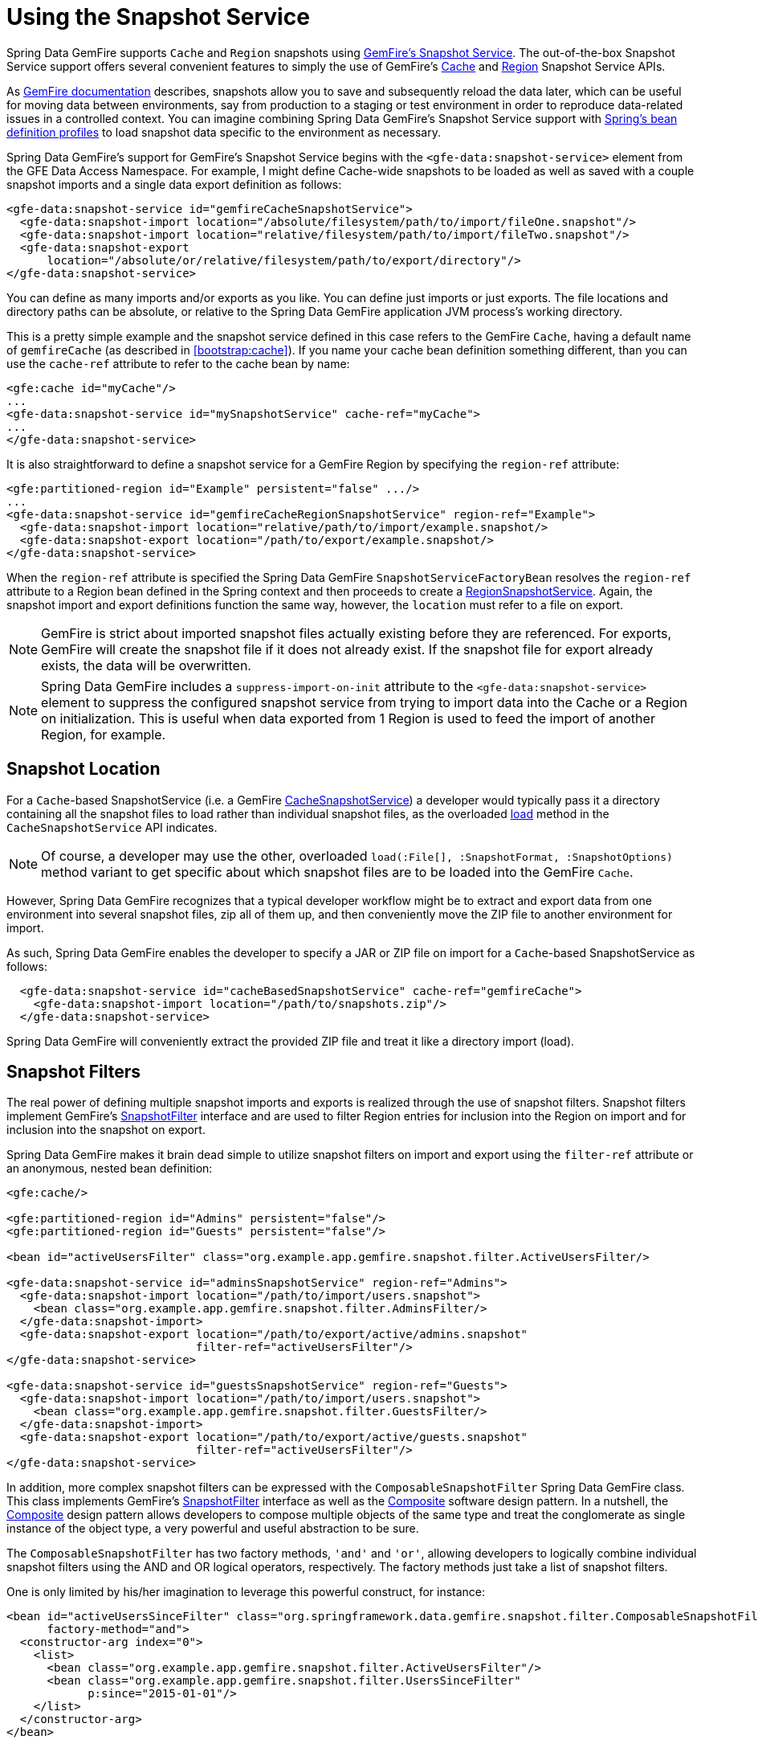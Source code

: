 [[bootstrap:snapshot]]
= Using the Snapshot Service

Spring Data GemFire supports `Cache` and `Region` snapshots using http://gemfire81.docs.pivotal.io/latest/userguide/index.html#managing/cache_snapshots/chapter_overview.html[GemFire's Snapshot Service].
The out-of-the-box Snapshot Service support offers several convenient features to simply the use of GemFire's http://data-docs-samples.cfapps.io/docs-gemfire/latest/javadocs/japi/com/gemstone/gemfire/cache/snapshot/CacheSnapshotService.html[Cache]
and http://data-docs-samples.cfapps.io/docs-gemfire/latest/javadocs/japi/com/gemstone/gemfire/cache/snapshot/RegionSnapshotService.html[Region] Snapshot Service APIs.

As http://gemfire.docs.pivotal.io/docs-gemfire/latest/managing/cache_snapshots/chapter_overview.html[GemFire documentation] describes,
snapshots allow you to save and subsequently reload the data later, which can be useful for moving data between environments,
say from production to a staging or test environment in order to reproduce data-related issues in a controlled context.
You can imagine combining Spring Data GemFire's Snapshot Service support with http://docs.spring.io/spring/docs/current/spring-framework-reference/htmlsingle/#beans-definition-profiles[Spring's bean definition profiles]
to load snapshot data specific to the environment as necessary.

Spring Data GemFire's support for GemFire's Snapshot Service begins with the `<gfe-data:snapshot-service>` element
from the GFE Data Access Namespace.  For example, I might define Cache-wide snapshots to be loaded as well as saved
with a couple snapshot imports and a single data export definition as follows:

[source,xml]
----
<gfe-data:snapshot-service id="gemfireCacheSnapshotService">
  <gfe-data:snapshot-import location="/absolute/filesystem/path/to/import/fileOne.snapshot"/>
  <gfe-data:snapshot-import location="relative/filesystem/path/to/import/fileTwo.snapshot"/>
  <gfe-data:snapshot-export
      location="/absolute/or/relative/filesystem/path/to/export/directory"/>
</gfe-data:snapshot-service>
----

You can define as many imports and/or exports as you like.  You can define just imports or just exports. The file locations
and directory paths can be absolute, or relative to the Spring Data GemFire application JVM process's working directory.

This is a pretty simple example and the snapshot service defined in this case refers to the GemFire `Cache`, having a
default name of `gemfireCache` (as described in <<bootstrap:cache>>).  If you name your cache bean definition something
different, than you can use the `cache-ref` attribute to refer to the cache bean by name:

[source,xml]
----
<gfe:cache id="myCache"/>
...
<gfe-data:snapshot-service id="mySnapshotService" cache-ref="myCache">
...
</gfe-data:snapshot-service>
----

It is also straightforward to define a snapshot service for a GemFire Region by specifying the `region-ref` attribute:

[source,xml]
----
<gfe:partitioned-region id="Example" persistent="false" .../>
...
<gfe-data:snapshot-service id="gemfireCacheRegionSnapshotService" region-ref="Example">
  <gfe-data:snapshot-import location="relative/path/to/import/example.snapshot/>
  <gfe-data:snapshot-export location="/path/to/export/example.snapshot/>
</gfe-data:snapshot-service>
----

When the `region-ref` attribute is specified the Spring Data GemFire `SnapshotServiceFactoryBean` resolves
the `region-ref` attribute to a Region bean defined in the Spring context and then proceeds to create a
http://data-docs-samples.cfapps.io/docs-gemfire/latest/javadocs/japi/com/gemstone/gemfire/cache/snapshot/RegionSnapshotService.html[RegionSnapshotService].
Again, the snapshot import and export definitions function the same way, however, the `location` must refer to a file
on export.

NOTE: GemFire is strict about imported snapshot files actually existing before they are referenced.  For exports,
GemFire will create the snapshot file if it does not already exist.  If the snapshot file for export already exists,
the data will be overwritten.

NOTE: Spring Data GemFire includes a `suppress-import-on-init` attribute to the `<gfe-data:snapshot-service>` element
to suppress the configured snapshot service from trying to import data into the Cache or a Region on initialization.
This is useful when data exported from 1 Region is used to feed the import of another Region, for example.

[[bootstrap:snapshot:location]]
== Snapshot Location

For a `Cache`-based SnapshotService (i.e. a GemFire http://data-docs-samples.cfapps.io/docs-gemfire/latest/javadocs/japi/com/gemstone/gemfire/cache/snapshot/CacheSnapshotService.html[CacheSnapshotService])
a developer would typically pass it a directory containing all the snapshot files to load rather than individual snapshot files,
as the overloaded http://data-docs-samples.cfapps.io/docs-gemfire/latest/javadocs/japi/com/gemstone/gemfire/cache/snapshot/CacheSnapshotService.html#load(java.io.File,%20com.gemstone.gemfire.cache.snapshot.SnapshotOptions.SnapshotFormat)[load] method
in the `CacheSnapshotService` API indicates.

NOTE: Of course, a developer may use the other, overloaded `load(:File[], :SnapshotFormat, :SnapshotOptions)` method
variant to get specific about which snapshot files are to be loaded into the GemFire `Cache`.

However, Spring Data GemFire recognizes that a typical developer workflow might be to extract and export data from one environment
into several snapshot files, zip all of them up, and then conveniently move the ZIP file to another environment for import.

As such, Spring Data GemFire enables the developer to specify a JAR or ZIP file on import for a `Cache`-based SnapshotService
as follows:

[source,xml]
----
  <gfe-data:snapshot-service id="cacheBasedSnapshotService" cache-ref="gemfireCache">
    <gfe-data:snapshot-import location="/path/to/snapshots.zip"/>
  </gfe-data:snapshot-service>
----

Spring Data GemFire will conveniently extract the provided ZIP file and treat it like a directory import (load).

[[bootstrap:snapshot:filters]]
== Snapshot Filters

The real power of defining multiple snapshot imports and exports is realized through the use of snapshot filters.
Snapshot filters implement GemFire's http://data-docs-samples.cfapps.io/docs-gemfire/latest/javadocs/japi/com/gemstone/gemfire/cache/snapshot/SnapshotFilter.html[SnapshotFilter] interface
and are used to filter Region entries for inclusion into the Region on import and for inclusion into the snapshot on export.

Spring Data GemFire makes it brain dead simple to utilize snapshot filters on import and export using the `filter-ref`
attribute or an anonymous, nested bean definition:

[source,xml]
----
<gfe:cache/>

<gfe:partitioned-region id="Admins" persistent="false"/>
<gfe:partitioned-region id="Guests" persistent="false"/>

<bean id="activeUsersFilter" class="org.example.app.gemfire.snapshot.filter.ActiveUsersFilter/>

<gfe-data:snapshot-service id="adminsSnapshotService" region-ref="Admins">
  <gfe-data:snapshot-import location="/path/to/import/users.snapshot">
    <bean class="org.example.app.gemfire.snapshot.filter.AdminsFilter/>
  </gfe-data:snapshot-import>
  <gfe-data:snapshot-export location="/path/to/export/active/admins.snapshot"
                            filter-ref="activeUsersFilter"/>
</gfe-data:snapshot-service>

<gfe-data:snapshot-service id="guestsSnapshotService" region-ref="Guests">
  <gfe-data:snapshot-import location="/path/to/import/users.snapshot">
    <bean class="org.example.app.gemfire.snapshot.filter.GuestsFilter/>
  </gfe-data:snapshot-import>
  <gfe-data:snapshot-export location="/path/to/export/active/guests.snapshot"
                            filter-ref="activeUsersFilter"/>
</gfe-data:snapshot-service>
----

In addition, more complex snapshot filters can be expressed with the `ComposableSnapshotFilter` Spring Data GemFire class.
This class implements GemFire's http://data-docs-samples.cfapps.io/docs-gemfire/latest/javadocs/japi/com/gemstone/gemfire/cache/snapshot/SnapshotFilter.html[SnapshotFilter] interface
as well as the https://en.wikipedia.org/wiki/Composite_pattern[Composite] software design pattern.  In a nutshell, the
https://en.wikipedia.org/wiki/Composite_pattern[Composite] design pattern allows developers to compose multiple objects
of the same type and treat the conglomerate as single instance of the object type, a very powerful and useful abstraction
to be sure.

The `ComposableSnapshotFilter` has two factory methods, `'and'` and `'or'`, allowing developers to logically combine individual
snapshot filters using the AND and OR logical operators, respectively.  The factory methods just take a list of snapshot filters.

One is only limited by his/her imagination to leverage this powerful construct, for instance:

[source,xml]
----
<bean id="activeUsersSinceFilter" class="org.springframework.data.gemfire.snapshot.filter.ComposableSnapshotFilter"
      factory-method="and">
  <constructor-arg index="0">
    <list>
      <bean class="org.example.app.gemfire.snapshot.filter.ActiveUsersFilter"/>
      <bean class="org.example.app.gemfire.snapshot.filter.UsersSinceFilter"
            p:since="2015-01-01"/>
    </list>
  </constructor-arg>
</bean>
----

You could then go onto combine the `activesUsersSinceFilter` with another filter using `'or'` like so:

[source,xml]
----
<bean id="covertOrActiveUsersSinceFilter" class="org.springframework.data.gemfire.snapshot.filter.ComposableSnapshotFilter"
      factory-method="or">
  <constructor-arg index="0">
    <list>
      <ref bean="activeUsersSinceFilter"/>
      <bean class="org.example.app.gemfire.snapshot.filter.CovertUsersFilter"/>
    </list>
  </constructor-arg>
</bean>
----

[[bootstrap::snapshot::events]]
== Snapshot Events

By default, Spring Data GemFire uses GemFire's Snapshot Services on startup to import data and shutdown to export data.
However, you may want to trigger periodic, event-based snapshots, for either import or export from within your application.

For this purpose, Spring Data GemFire defines two additional Spring application events (extending Spring's http://docs.spring.io/spring/docs/current/javadoc-api/org/springframework/context/ApplicationEvent.html[ApplicationEvent] class)
for imports and exports, respectively: `ImportSnapshotApplicationEvent` and `ExportSnapshotApplicationEvent`.

The two application events can be targeted at the entire GemFire Cache, or individual GemFire Regions.  The constructors
of these `ApplicationEvent` classes accept an optional Region pathname (e.g. "/Example") as well as 0 or more
`SnapshotMetadata` instances.

The array of `SnapshotMetadata` is used to override the snapshot meta-data defined by `<gfe-data:snapshot-import>`
and `<gfe-data:snapshot-export>` sub-elements in XML, which will be used in cases where snapshot application events
do not explicitly provide `SnapshotMetadata`.  Each individual `SnapshotMetadata` instance can define it's own `location`
and `filters` properties.

Import/export snapshot application events are received by all snapshot service beans defined in the Spring application context.
However, import/export events are only processed by "matching" snapshot service beans.

A Region-based `[Import|Export]SnapshotApplicationEvent` matches if the snapshot service bean defined is a `RegionSnapshotService`
and it's Region reference (as determined by `region-ref`) matches the Region's pathname specified by the snapshot application event.
A Cache-based `[Import|Export]SnapshotApplicationEvent` (i.e. a snapshot application event without a Region pathname) triggers
all snapshot service beans, including any `RegionSnapshotService` beans, to perform either an import or export, respectively.

It is very easy to use Spring's http://docs.spring.io/spring/docs/current/javadoc-api/org/springframework/context/ApplicationEventPublisher.html[ApplicationEventPublisher] interface
to fire import and/or export snapshot application events from your application like so:

[source,java]
----
@Component
public class ExampleApplicationComponent {

  @Autowired
  private ApplicationEventPublisher eventPublisher;

  @Resource(name = "Example")
  private Region<?, ?> example;

  public void someMethod() {
    ...

    SnapshotFilter myFilter = ...;

    SnapshotMetadata exportSnapshotMetadata = new SnapshotMetadata(new File(System.getProperty("user.dir"),
      "/path/to/export/data.snapshot"), myFilter, null);

    eventPublisher.publishEvent(new ExportSnapshotApplicationEvent(this, example.getFullPath(), exportSnapshotMetadata);

    ...
  }
}
----

In this particular example, only the "/Example" Region's SnapshotService bean will pick up and handle the export event,
saving the filtered "/Example" Region's data to the "data.snapshot" file in a sub-direcrtory of the application's
working directory.

Using Spring application events and messaging subsystem is a good way to keep your application loosely coupled.  It is
also not difficult to imagine that the snapshot application events could be fired on a periodic basis using Spring's
http://docs.spring.io/spring/docs/current/spring-framework-reference/htmlsingle/#scheduling-task-scheduler[Scheduling] services.
